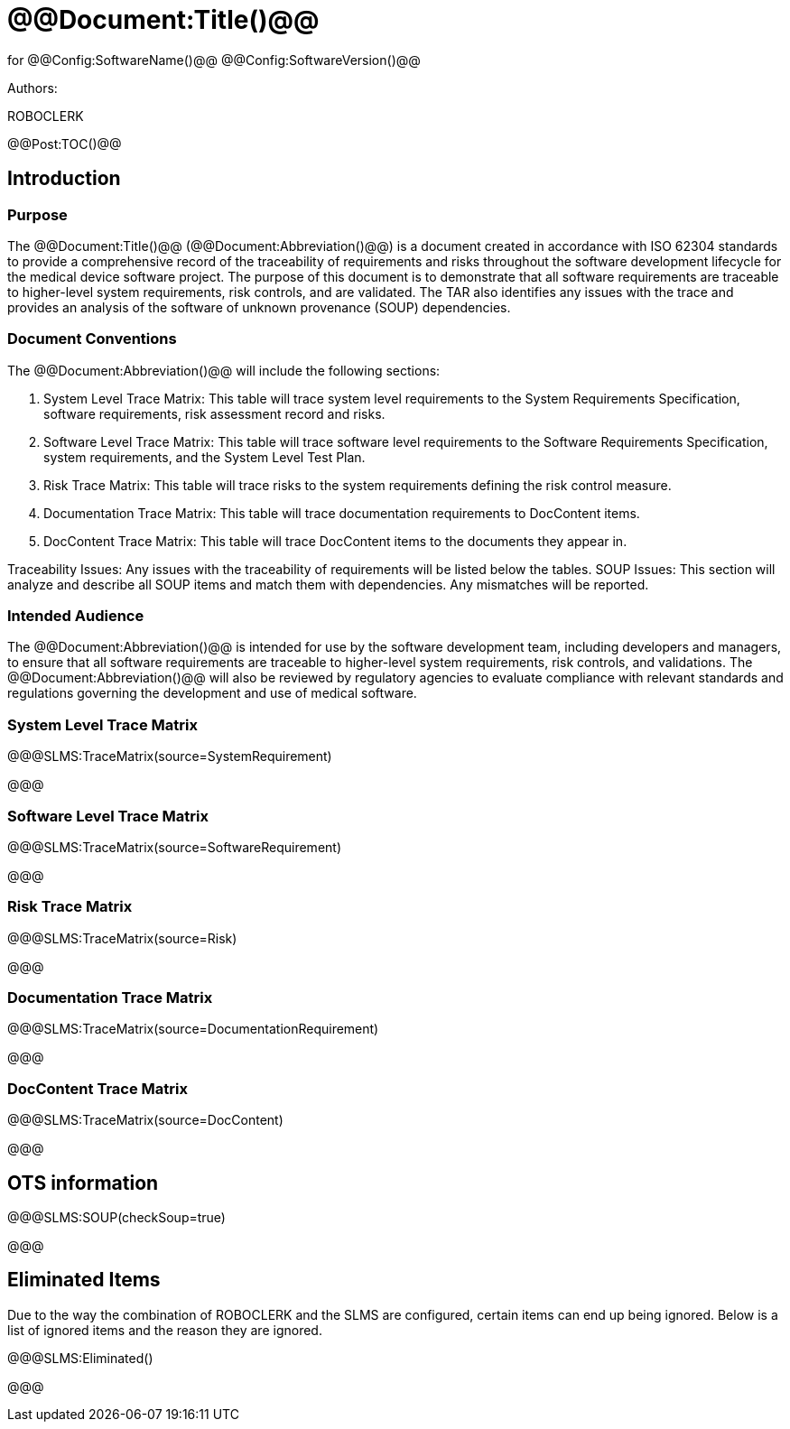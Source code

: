 ﻿# @@Document:Title()@@

for
@@Config:SoftwareName()@@ @@Config:SoftwareVersion()@@  
  
Authors:

ROBOCLERK

@@Post:TOC()@@

== Introduction

=== Purpose

The @@Document:Title()@@ (@@Document:Abbreviation()@@) is a document created in accordance with ISO 62304 standards to provide a comprehensive record of the traceability of requirements and risks throughout the software development lifecycle for the medical device software project. The purpose of this document is to demonstrate that all software requirements are traceable to higher-level system requirements, risk controls, and are validated. The TAR also identifies any issues with the trace and provides an analysis of the software of unknown provenance (SOUP) dependencies.

=== Document Conventions

The @@Document:Abbreviation()@@ will include the following sections:

. System Level Trace Matrix: This table will trace system level requirements to the System Requirements Specification, software requirements, risk assessment record and risks.
. Software Level Trace Matrix: This table will trace software level requirements to the Software Requirements Specification, system requirements, and the System Level Test Plan.
. Risk Trace Matrix: This table will trace risks to the system requirements defining the risk control measure.
. Documentation Trace Matrix: This table will trace documentation requirements to DocContent items.
. DocContent Trace Matrix: This table will trace DocContent items to the documents they appear in.

Traceability Issues: Any issues with the traceability of requirements will be listed below the tables.
SOUP Issues: This section will analyze and describe all SOUP items and match them with dependencies. Any mismatches will be reported.

=== Intended Audience

The @@Document:Abbreviation()@@ is intended for use by the software development team, including developers and managers, to ensure that all software requirements are traceable to higher-level system requirements, risk controls, and validations. The @@Document:Abbreviation()@@ will also be reviewed by regulatory agencies to evaluate compliance with relevant standards and regulations governing the development and use of medical software.

=== System Level Trace Matrix

@@@SLMS:TraceMatrix(source=SystemRequirement)

@@@

=== Software Level Trace Matrix

@@@SLMS:TraceMatrix(source=SoftwareRequirement)

@@@

=== Risk Trace Matrix

@@@SLMS:TraceMatrix(source=Risk)

@@@

=== Documentation Trace Matrix

@@@SLMS:TraceMatrix(source=DocumentationRequirement)

@@@

=== DocContent Trace Matrix

@@@SLMS:TraceMatrix(source=DocContent)

@@@

== OTS information

@@@SLMS:SOUP(checkSoup=true)

@@@

== Eliminated Items

Due to the way the combination of ROBOCLERK and the SLMS are configured, certain items can end up being ignored. Below is a list of ignored items and the reason they are ignored.

@@@SLMS:Eliminated()

@@@
